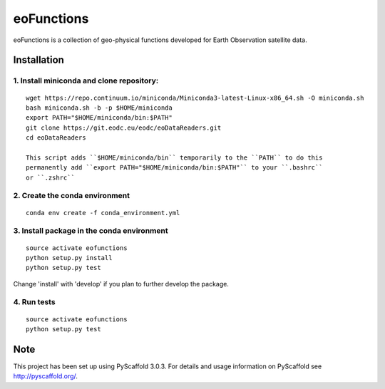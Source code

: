 ===========
eoFunctions
===========


eoFunctions is a collection of geo-physical functions developed for Earth Observation satellite data.

Installation
============

1. Install miniconda and clone repository:
------------------------------------------

::

  wget https://repo.continuum.io/miniconda/Miniconda3-latest-Linux-x86_64.sh -O miniconda.sh
  bash miniconda.sh -b -p $HOME/miniconda
  export PATH="$HOME/miniconda/bin:$PATH"
  git clone https://git.eodc.eu/eodc/eoDataReaders.git
  cd eoDataReaders

  This script adds ``$HOME/miniconda/bin`` temporarily to the ``PATH`` to do this
  permanently add ``export PATH="$HOME/miniconda/bin:$PATH"`` to your ``.bashrc``
  or ``.zshrc``

2. Create the conda environment
-------------------------------

::

  conda env create -f conda_environment.yml
  
3. Install package in the conda environment
--------------------------------------------------------

::

  source activate eofunctions
  python setup.py install
  python setup.py test
  
Change 'install' with 'develop' if you plan to further develop the package.

4. Run tests
--------------------------------------------------------

::

  source activate eofunctions
  python setup.py test


Note
====

This project has been set up using PyScaffold 3.0.3. For details and usage
information on PyScaffold see http://pyscaffold.org/.
